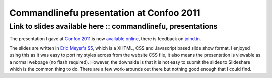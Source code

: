 =========================================
Commandlinefu presentation at Confoo 2011
=========================================
-------------------------------------------------------------
Link to slides available here :: commandlinefu, presentations
-------------------------------------------------------------

The presentation I gave at `Confoo 2011`_ is now `available online`_, there is
feedback on `joind.in`_.

.. _`Confoo 2011`: http://confoo.ca/en
.. _`available online`: http://presentations.codeinthehole.com/confoo2011/
.. _`joind.in`: http://joind.in/talk/view/2896

.. image:: /static/images/clf-presentation.png
    :width: 800px

The slides are written in `Eric Meyer's S5`_, which is a XHTML, CSS and Javascript
based slide show format. I enjoyed using this as it was easy to port my styles
across from the website CSS file, it also means the presentation is viewable as
a normal webpage (no flash required). However, the downside is that it is not
easy to submit the slides to Slideshare which is the common thing to do. There
are a few work-arounds out there but nothing good enough that I could find.

.. _`Eric Meyer's S5`: http://meyerweb.com/eric/tools/s5/

